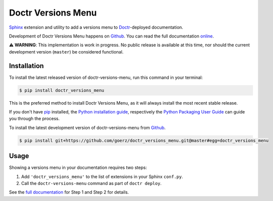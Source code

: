 ===================
Doctr Versions Menu
===================

.. image:: https://img.shields.io/badge/github-goerz/doctr__versions__menu-blue.svg
   :alt: Source code on Github
   :target: https://github.com/goerz/doctr_versions_menu

.. image:: https://img.shields.io/badge/docs-doctr-blue.svg
   :alt: Documentation
   :target: https://goerz.github.io/doctr_versions_menu/

.. image:: https://img.shields.io/pypi/v/doctr_versions_menu.svg
   :alt: doctr-versions-menu on the Python Package Index
   :target: https://pypi.python.org/pypi/doctr_versions_menu

.. image:: https://img.shields.io/travis/goerz/doctr_versions_menu.svg
   :alt: Travis Continuous Integration
   :target: https://travis-ci.org/goerz/doctr_versions_menu

.. image:: https://ci.appveyor.com/api/projects/status/tg95oketoqa94alp/branch/master?svg=true
   :alt: AppVeyor Continuous Integration
   :target: https://ci.appveyor.com/project/goerz/doctr-versions-menu

.. image:: https://img.shields.io/coveralls/github/goerz/doctr_versions_menu/master.svg
   :alt: Coveralls
   :target: https://coveralls.io/github/goerz/doctr_versions_menu?branch=master

.. image:: https://img.shields.io/badge/License-MIT-green.svg
   :alt: MIT License
   :target: https://opensource.org/licenses/MIT

Sphinx_ extension and utility to add a versions menu to Doctr_-deployed documentation.

Development of Doctr Versions Menu happens on `Github`_.
You can read the full documentation online_.



⚠️  **WARNING**: This implementation is work in progress. No public release is
available at this time, nor should the current development version (``master``)
be considered functional.


Installation
------------
To install the latest released version of doctr-versions-menu, run this command in your terminal:

.. code-block:: console

    $ pip install doctr_versions_menu

This is the preferred method to install Doctr Versions Menu, as it will always install the most recent stable release.

If you don't have `pip`_ installed, the `Python installation guide`_, respectively the `Python Packaging User Guide`_  can guide
you through the process.

To install the latest development version of doctr-versions-menu from `Github`_.

.. code-block:: console

    $ pip install git+https://github.com/goerz/doctr_versions_menu.git@master#egg=doctr_versions_menu


Usage
-----

Showing a versions menu in your documentation requires two steps:

1. Add ``'doctr_versions_menu'`` to the list of extensions in your Sphinx ``conf.py``.
2. Call the ``doctr-versions-menu`` command as part of ``doctr deploy``.

See the `full documentation <online_>`_ for Step 1 and Step 2 for details.


.. _Github: https://github.com/goerz/doctr_versions_menu
.. _pip: https://pip.pypa.io
.. _Python installation guide: http://docs.python-guide.org/en/latest/starting/installation/
.. _Python Packaging User Guide: https://packaging.python.org/tutorials/installing-packages/
.. _Doctr: https://drdoctr.github.io
.. _Sphinx: https://www.sphinx-doc.org/
.. _online: https://goerz.github.io/doctr_versions_menu/
